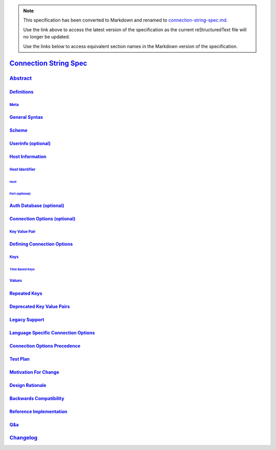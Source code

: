 
.. note::
  This specification has been converted to Markdown and renamed to
  `connection-string-spec.md <connection-string-spec.md>`_.  

  Use the link above to access the latest version of the specification as the
  current reStructuredText file will no longer be updated.

  Use the links below to access equivalent section names in the Markdown version of
  the specification.

#########################
`Connection String Spec`_
#########################

.. _connection string spec: ./auth.md#connection-string-spec

`Abstract`_
***********

.. _abstract: ./auth.md#abstract

`Definitions`_
==============

.. _definitions: ./auth.md#definitions

`Meta`_
-------

.. _meta: ./auth.md#meta

`General Syntax`_
=================

.. _general syntax: ./auth.md#general-syntax

`Scheme`_
=========

.. _scheme: ./auth.md#scheme

`Userinfo (optional)`_
======================

.. _userinfo (optional): ./auth.md#userinfo-optional

`Host Information`_
===================

.. _host information: ./auth.md#host-information

`Host Identifier`_
------------------

.. _host identifier: ./auth.md#host-identifier

`Host`_
^^^^^^^

.. _host: ./auth.md#host

`Port (optional)`_
^^^^^^^^^^^^^^^^^^

.. _port (optional): ./auth.md#port-optional

`Auth Database (optional)`_
===========================

.. _auth database (optional): ./auth.md#auth-database-optional

`Connection Options (optional)`_
================================

.. _connection options (optional): ./auth.md#connection-options-optional

`Key Value Pair`_
-----------------

.. _key value pair: ./auth.md#key-value-pair

`Defining Connection Options`_
==============================

.. _defining connection options: ./auth.md#defining-connection-options

`Keys`_
-------

.. _keys: ./auth.md#keys

`Time Based Keys`_
^^^^^^^^^^^^^^^^^^

.. _time based keys: ./auth.md#time-based-keys

`Values`_
---------

.. _values: ./auth.md#values

`Repeated Keys`_
================

.. _repeated keys: ./auth.md#repeated-keys

`Deprecated Key Value Pairs`_
=============================

.. _deprecated key value pairs: ./auth.md#deprecated-key-value-pairs

`Legacy Support`_
=================

.. _legacy support: ./auth.md#legacy-support

`Language Specific Connection Options`_
=======================================

.. _language specific connection options: ./auth.md#language-specific-connection-options

`Connection Options Precedence`_
================================

.. _connection options precedence: ./auth.md#connection-options-precedence

`Test Plan`_
============

.. _test plan: ./auth.md#test-plan

`Motivation For Change`_
========================

.. _motivation for change: ./auth.md#motivation-for-change

`Design Rationale`_
===================

.. _design rationale: ./auth.md#design-rationale

`Backwards Compatibility`_
==========================

.. _backwards compatibility: ./auth.md#backwards-compatibility

`Reference Implementation`_
===========================

.. _reference implementation: ./auth.md#reference-implementation

`Q&a`_
======

.. _q&a: ./auth.md#q-a

`Changelog`_
************

.. _changelog: ./auth.md#changelog


